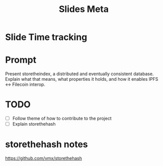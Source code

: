 #+TITLE: Slides Meta

* Slide Time tracking
:LOGBOOK:
CLOCK: [2022-04-26 Tue 12:27]
CLOCK: [2022-04-14 Thu 11:00]--[2022-04-14 Thu 12:15] =>  1:15
:END:
* Prompt
Present storetheindex, a distributed and eventually consistent database. Explain what that means, what properties it holds, and how it enables IPFS ↔ Filecoin interop.

* TODO
- [ ] Follow theme of how to contribute to the project
- [ ] Explain storethehash

* storethehash notes
 https://github.com/vmx/storethehash
